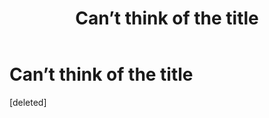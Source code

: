 #+TITLE: Can’t think of the title

* Can’t think of the title
:PROPERTIES:
:Score: 3
:DateUnix: 1617744918.0
:DateShort: 2021-Apr-07
:FlairText: What's That Fic?
:END:
[deleted]

